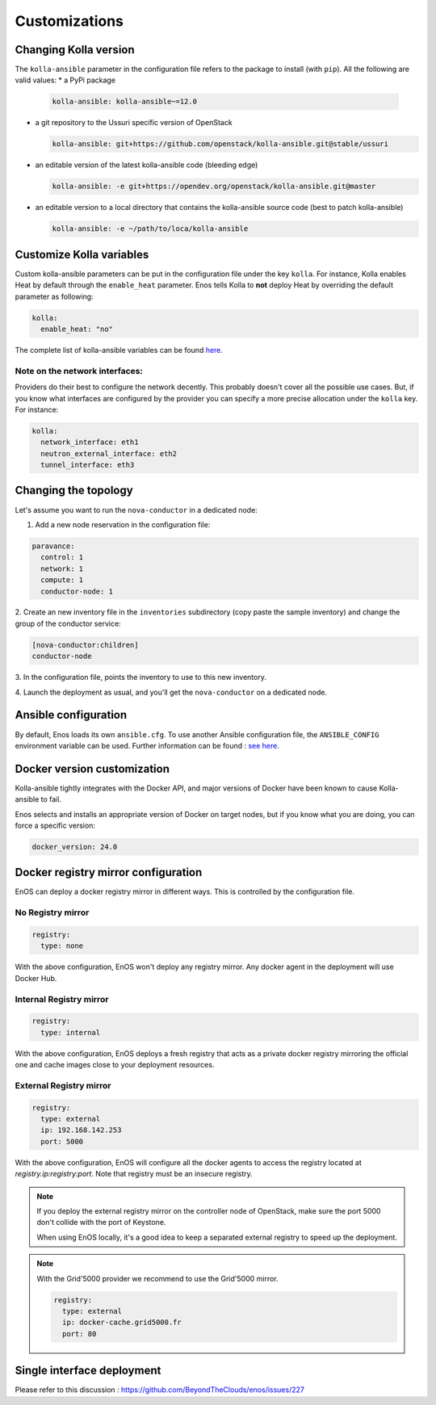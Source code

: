 .. _customizations:

Customizations
==============


Changing Kolla version
-----------------------------------

The ``kolla-ansible`` parameter in the configuration file refers to
the package to install (with ``pip``).  All the following are valid
values:
* a PyPi package

  .. code-block:: yaml

     kolla-ansible: kolla-ansible~=12.0

* a git repository to the Ussuri specific version of OpenStack

  .. code-block:: yaml

     kolla-ansible: git+https://github.com/openstack/kolla-ansible.git@stable/ussuri

* an editable version of the latest kolla-ansible code (bleeding edge)

  .. code-block:: yaml

     kolla-ansible: -e git+https://opendev.org/openstack/kolla-ansible.git@master


* an editable version to a local directory that contains the
  kolla-ansible source code (best to patch kolla-ansible)

  .. code-block:: yaml

     kolla-ansible: -e ~/path/to/loca/kolla-ansible


Customize Kolla variables
-----------------------------------

Custom kolla-ansible parameters can be put in the configuration file
under the key ``kolla``. For instance, Kolla enables Heat by default
through the ``enable_heat`` parameter.  Enos tells Kolla to **not**
deploy Heat by overriding the default parameter as following:

.. code-block:: yaml

    kolla:
      enable_heat: "no"

The complete list of kolla-ansible variables can be found `here
<https://opendev.org/openstack/kolla-ansible/src/branch/master/etc/kolla/globals.yml>`_.

Note on the network interfaces:
~~~~~~~~~~~~~~~~~~~~~~~~~~~~~~~

Providers do their best to configure the network decently. This probably doesn't
cover all the possible use cases. But, if you know what interfaces are configured by
the provider you can specify a more precise allocation under the ``kolla`` key.
For instance:

.. code-block:: yaml

    kolla:
      network_interface: eth1
      neutron_external_interface: eth2
      tunnel_interface: eth3

Changing the topology
---------------------

Let's assume you want to run the ``nova-conductor`` in a dedicated node:

1. Add a new node reservation in the configuration file:

.. code-block:: yaml

    paravance:
      control: 1
      network: 1
      compute: 1
      conductor-node: 1

2. Create an new inventory file in the ``inventories`` subdirectory
(copy paste the sample inventory) and change the group of the
conductor service:

.. code-block:: bash

    [nova-conductor:children]
    conductor-node

3. In the configuration file, points the inventory to use to this new
inventory.

4. Launch the deployment as usual, and you'll get the ``nova-conductor``
on a dedicated node.

Ansible configuration
----------------------

By default, Enos loads its own ``ansible.cfg``. To use another Ansible
configuration file, the ``ANSIBLE_CONFIG`` environment variable can be used.
Further information can be found : `see here
<http://docs.ansible.com/ansible/intro_configuration.html>`_.


Docker version customization
----------------------------

Kolla-ansible tightly integrates with the Docker API, and major versions
of Docker have been known to cause Kolla-ansible to fail.

Enos selects and installs an appropriate version of Docker on target nodes,
but if you know what you are doing, you can force a specific version:

.. code-block:: yaml

    docker_version: 24.0


Docker registry mirror configuration
------------------------------------

EnOS can deploy a docker registry mirror in different ways. This is controlled
by the configuration file.

No Registry mirror
~~~~~~~~~~~~~~~~~~

.. code-block:: yaml

    registry:
      type: none

With the above configuration, EnOS won't deploy any registry mirror. Any docker
agent in the deployment will use Docker Hub.

Internal Registry mirror
~~~~~~~~~~~~~~~~~~~~~~~~

.. code-block:: yaml

    registry:
      type: internal

With the above configuration, EnOS deploys a fresh registry that acts as a
private docker registry mirroring the official one and cache images close to
your deployment resources.

External Registry mirror
~~~~~~~~~~~~~~~~~~~~~~~~


.. code-block:: yaml

    registry:
      type: external
      ip: 192.168.142.253
      port: 5000

With the above configuration, EnOS will configure all the docker agents to access
the registry located at `registry.ip:registry:port`. Note that registry must be
an insecure registry.

.. note ::

  If you deploy the external registry mirror on the controller node of
  OpenStack, make sure the port 5000 don't collide with the port of Keystone.

  When using EnOS locally, it's a good idea to keep a separated external registry to
  speed up the deployment.

.. note ::

  With the Grid'5000 provider we recommend to use the Grid'5000
  mirror.

  .. code-block:: yaml

     registry:
       type: external
       ip: docker-cache.grid5000.fr
       port: 80


Single interface deployment
---------------------------

Please refer to this discussion :  https://github.com/BeyondTheClouds/enos/issues/227

